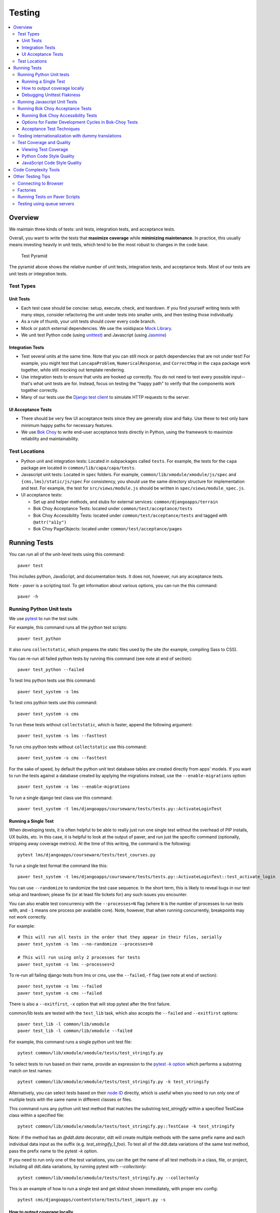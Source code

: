 #######
Testing
#######

.. contents::
   :local:
   :depth: 3

Overview
========

We maintain three kinds of tests: unit tests, integration tests, and
acceptance tests.

Overall, you want to write the tests that **maximize coverage** while
**minimizing maintenance**. In practice, this usually means investing
heavily in unit tests, which tend to be the most robust to changes in
the code base.

.. figure:: test_pyramid.png
   :alt: Test Pyramid

   Test Pyramid

The pyramid above shows the relative number of unit tests, integration
tests, and acceptance tests. Most of our tests are unit tests or
integration tests.

Test Types
----------

Unit Tests
~~~~~~~~~~

-  Each test case should be concise: setup, execute, check, and
   teardown. If you find yourself writing tests with many steps,
   consider refactoring the unit under tests into smaller units, and
   then testing those individually.

-  As a rule of thumb, your unit tests should cover every code branch.

-  Mock or patch external dependencies. We use the voidspace `Mock Library`_.

-  We unit test Python code (using `unittest`_) and Javascript (using
   `Jasmine`_)

.. _Mock Library: http://www.voidspace.org.uk/python/mock/
.. _unittest: http://docs.python.org/2/library/unittest.html
.. _Jasmine: http://jasmine.github.io/


Integration Tests
~~~~~~~~~~~~~~~~~

-  Test several units at the same time. Note that you can still mock or patch
   dependencies that are not under test! For example, you might test that
   ``LoncapaProblem``, ``NumericalResponse``, and ``CorrectMap`` in the ``capa``
   package work together, while still mocking out template rendering.

-  Use integration tests to ensure that units are hooked up correctly.  You do
   not need to test every possible input--that's what unit tests are for.
   Instead, focus on testing the "happy path" to verify that the components work
   together correctly.

-  Many of our tests use the `Django test client`_ to simulate HTTP requests to
   the server.

.. _Django test client: https://docs.djangoproject.com/en/dev/topics/testing/overview/


UI Acceptance Tests
~~~~~~~~~~~~~~~~~~~

-  There should be very few UI acceptance tests since they are generally slow and
   flaky. Use these to test only bare minimum happy paths for necessary features.

-  We use `Bok Choy`_ to write end-user acceptance tests directly in Python,
   using the framework to maximize reliability and maintainability.

.. _Bok Choy: https://bok-choy.readthedocs.org/en/latest/tutorial.html


Test Locations
--------------

-  Python unit and integration tests: Located in subpackages called
   ``tests``. For example, the tests for the ``capa`` package are
   located in ``common/lib/capa/capa/tests``.

-  Javascript unit tests: Located in ``spec`` folders. For example,
   ``common/lib/xmodule/xmodule/js/spec`` and
   ``{cms,lms}/static/js/spec`` For consistency, you should use the
   same directory structure for implementation and test. For example,
   the test for ``src/views/module.js`` should be written in
   ``spec/views/module_spec.js``.

-  UI acceptance tests:

   -  Set up and helper methods, and stubs for external services:
      ``common/djangoapps/terrain``
   -  Bok Choy Acceptance Tests: located under ``common/test/acceptance/tests``
   -  Bok Choy Accessibility Tests: located under ``common/test/acceptance/tests`` and tagged with ``@attr("a11y")``
   -  Bok Choy PageObjects: located under ``common/test/acceptance/pages``

Running Tests
=============

You can run all of the unit-level tests using this command::

    paver test

This includes python, JavaScript, and documentation tests. It does not,
however, run any acceptance tests.

Note -
`paver` is a scripting tool. To get information about various options, you can run the this command::

    paver -h


Running Python Unit tests
-------------------------

We use `pytest`_ to run the test suite.

.. _pytest: https://pytest.org/

For example, this command runs all the python test scripts::

    paver test_python

It also runs ``collectstatic``, which prepares the
static files used by the site (for example, compiling Sass to
CSS).

You can re-run all failed python tests by running this command (see note at end of
section)::

    paver test_python --failed

To test lms python tests use this command::

    paver test_system -s lms

To test cms python tests use this command::

    paver test_system -s cms

To run these tests without ``collectstatic``, which is faster, append the following argument::

    paver test_system -s lms --fasttest

To run cms python tests without ``collectstatic`` use this command::

    paver test_system -s cms --fasttest

For the sake of speed, by default the python unit test database tables
are created directly from apps' models. If you want to run the tests
against a database created by applying the migrations instead, use the
``--enable-migrations`` option::

    paver test_system -s lms --enable-migrations

To run a single django test class use this command::

    paver test_system -t lms/djangoapps/courseware/tests/tests.py::ActivateLoginTest

Running a Single Test
~~~~~~~~~~~~~~~~~~~~~

When developing tests, it is often helpful to be able to really just run
one single test without the overhead of PIP installs, UX builds, etc. In
this case, it is helpful to look at the output of paver, and run just
the specific command (optionally, stripping away coverage metrics). At
the time of this writing, the command is the following::

    pytest lms/djangoapps/courseware/tests/test_courses.py


To run a single test format the command like this::

    paver test_system -t lms/djangoapps/courseware/tests/tests.py::ActivateLoginTest::test_activate_login

You can use ``--randomize`` to randomize the test case sequence.  In the
short term, this is likely to reveal bugs in our test setup and teardown;
please fix (or at least file tickets for) any such issues you encounter.

You can also enable test concurrency with the ``--processes=N`` flag (where ``N``
is the number of processes to run tests with, and ``-1`` means one process per
available core). Note, however, that when running concurrently, breakpoints may
not work correctly.

For example::

    # This will run all tests in the order that they appear in their files, serially
    paver test_system -s lms --no-randomize --processes=0

    # This will run using only 2 processes for tests
    paver test_system -s lms --processes=2

To re-run all failing django tests from lms or cms, use the
``--failed``,\ ``-f`` flag (see note at end of section)::

    paver test_system -s lms --failed
    paver test_system -s cms --failed

There is also a ``--exitfirst``, ``-x`` option that will stop pytest
after the first failure.

common/lib tests are tested with the ``test_lib`` task, which also
accepts the ``--failed`` and ``--exitfirst`` options::

    paver test_lib -l common/lib/xmodule
    paver test_lib -l common/lib/xmodule --failed

For example, this command runs a single python unit test file::

    pytest common/lib/xmodule/xmodule/tests/test_stringify.py


To select tests to run based on their name, provide an expression to the
`pytest -k option`_ which performs a substring match on test names::

    pytest common/lib/xmodule/xmodule/tests/test_stringify.py -k test_stringify

.. _pytest -k option: https://docs.pytest.org/en/latest/example/markers.html#using-k-expr-to-select-tests-based-on-their-name
.. _node ID: https://docs.pytest.org/en/latest/example/markers.html#node-id

Alternatively, you can select tests based on their `node ID`_ directly,
which is useful when you need to run only one of mutliple tests with the same
name in different classes or files.

This command runs any python unit test method that matches the substring
`test_stringify` within a specified TestCase class within a specified file::

    pytest common/lib/xmodule/xmodule/tests/test_stringify.py::TestCase -k test_stringify

Note: if the method has an `@ddt.data` decorator, ddt will create multiple
methods with the same prefix name and each individual data input as the suffix
(e.g. `test_stringify_1_foo`). To test all of the ddt.data variations of the
same test method, pass the prefix name to the pytest `-k` option.

If you need to run only one of the test variations, you can the get the
name of all test methods in a class, file, or project, including all ddt.data
variations, by running pytest with `--collectonly`::

    pytest common/lib/xmodule/xmodule/tests/test_stringify.py --collectonly


This is an example of how to run a single test and get stdout shown immediately, with proper env config::

    pytest cms/djangoapps/contentstore/tests/test_import.py -s

How to output coverage locally
~~~~~~~~~~~~~~~~~~~~~~~~~~~~~~

These are examples of how to run a single test and get coverage::

    pytest cms/djangoapps/contentstore/tests/test_import.py --cov --cov-conifg=.coveragerc-local # cms example
    pytest lms/djangoapps/courseware/tests/test_module_render.py --cov --cov-conifg=.coveragerc-local # lms example

That ``--cov-conifg=.coveragerc-local`` option is important - without it, the coverage
tool will look for paths that exist on our jenkins test servers, but not on your local devstack.

How to spit out coverage for a single file with a list of each line that is missing coverage::

   pytest lms/djangoapps/grades/tests/test_subsection_grade.py \
       --cov=lms.djangoapps.grades.subsection_grade \
       --cov-config=.coveragerc-local \
       --cov-report=term-missing
   ---------- coverage: platform linux2, python 2.7.12-final-0 ----------

   Name                                        Stmts   Miss  Cover   Missing
   -------------------------------------------------------------------------
   lms/djangoapps/grades/subsection_grade.py     125     38    70%   47-51, 57, 80-81, 85, 89, 99, 109, 113, [...]

Use this command to generate a coverage report (after previously running ``pytest``)::

    coverage report

The above command looks for a test coverage data file in ``reports/.coverage`` - this file will
contain coverage data from your last run of ``pytest``.  Coverage data is recorded for whichever
paths you specified in your ``--cov`` option, e.g.::

    --cov=.  # will track coverage for the entire project
    --cov=path.to.your.module  # will track coverage only for "module"

Use this command to generate an HTML report::

    coverage html

The report is then saved in reports/common/lib/xmodule/cover/index.html

To run tests for stub servers, for example for `YouTube stub server`_, you can
run one of these commands::

    paver test_system -s cms -t common/djangoapps/terrain/stubs/tests/test_youtube_stub.py
    pytest common/djangoapps/terrain/stubs/tests/test_youtube_stub.py

.. _YouTube stub server: https://github.com/edx/edx-platform/blob/master/common/djangoapps/terrain/stubs/tests/test_youtube_stub.py
.. _the pdb documentation: http://docs.python.org/library/pdb.html

Very handy: if you pass the ``--pdb`` flag to a paver test function, or
uncomment the ``pdb=1`` line in ``setup.cfg``, the test runner will drop you
into pdb on error. This lets you go up and down the stack and see what the
values of the variables are. Check out `the pdb documentation`_.  Note that
this only works if you aren't collecting coverage statistics (pdb and
coverage.py use the same mechanism to trace code execution).

Use this command to put a temporary debugging breakpoint in a test.
If you check this in, your tests will hang on jenkins::

    import pdb; pdb.set_trace()

Note: More on the ``--failed`` functionality:

* In order to use this, you must run the tests first. If you haven't already
  run the tests, or if no tests failed in the previous run, then using the
  ``--failed`` switch will result in **all** of the tests being run. See more
  about this in the `pytest documentation
  <https://docs.pytest.org/en/latest/cache.html>`__.

* Note that ``paver test_python`` calls pytest separately for cms and lms.
  This means that if tests failed only in lms on the previous run, then calling
  ``paver test_python --failed`` will run **all of the tests for cms** in
  addition to the previously failing lms tests. If you want it to run only the
  failing tests for lms or cms, use the ``paver test_system -s lms --failed``
  or ``paver test_system -s cms --failed`` commands.

Debugging Unittest Flakiness
~~~~~~~~~~~~~~~~~~~~~~~~~~~~~

As we move over to running our unittests with Jenkins Pipelines and pytest-xdist,
there are new ways for tests to flake, which can sometimes be difficult to debug.
If you run into flakiness, check (and feel free to contribute to) this
`confluence document <https://openedx.atlassian.net/wiki/spaces/TE/pages/884998163/Debugging+test+failures+with+pytest-xdist>`__ for help.

Running Javascript Unit Tests
-----------------------------

We use Jasmine to run JavaScript unit tests. To run all the JavaScript
tests::

    paver test_js

To run a specific set of JavaScript tests and print the results to the
console, run these commands::

    paver test_js_run -s lms
    paver test_js_run -s cms
    paver test_js_run -s cms-squire
    paver test_js_run -s xmodule
    paver test_js_run -s common
    paver test_js_run -s common-requirejs

To run JavaScript tests in a browser, run these commands::

    paver test_js_dev -s lms
    paver test_js_dev -s cms
    paver test_js_dev -s cms-squire
    paver test_js_dev -s xmodule
    paver test_js_dev -s common
    paver test_js_dev -s common-requirejs

To debug these tests on devstack in a local browser:

* first run the appropriate test_js_dev command from above which will open a browser using XQuartz
* open http://192.168.33.10:9876/debug.html in your host system's browser of choice
* this will run all the tests and show you the results including details of any failures
* you can click on an individually failing test and/or suite to re-run it by itself
* you can now use the browser's developer tools to debug as you would any other JavaScript code

Note: the port is also output to the console that you ran the tests from if you find that easier.

These paver commands call through to Karma. For more
info, see `karma-runner.github.io <https://karma-runner.github.io/>`__.

Running Bok Choy Acceptance Tests
---------------------------------

We use `Bok Choy`_ for acceptance testing. Bok Choy is a UI-level acceptance
test framework for writing robust `Selenium`_ tests in `Python`_. Bok Choy
makes your acceptance tests reliable and maintainable by utilizing the Page
Object and Promise design patterns.

**Prerequisites**:

These prerequisites are all automatically installed and available in
`Devstack`_, the supported development enviornment for the Open edX platform.

* Chromedriver and Chrome

* Mongo

* Memcache

* mySQL

To run all the bok choy acceptance tests run this command::

    paver test_bokchoy

Once the database has been set up and the static files collected, you
can use the 'fast' option to skip those tasks. This option can also be
used with any of the test specs below::

    paver test_bokchoy --fasttest

For example to run a single test, specify the name of the test file::

    paver test_bokchoy -t lms/test_lms.py

Notice the test file location is relative to
common/test/acceptance/tests. This is another example::

    paver test_bokchoy -t studio/test_studio_bad_data.py

To run a single test faster by not repeating setup tasks use the ``--fasttest`` option::

    paver test_bokchoy -t studio/test_studio_bad_data.py --fasttest

To test only a certain feature, specify the file and the testcase class::

    paver test_bokchoy -t studio/test_studio_bad_data.py::BadComponentTest

To execute only a certain test case, specify the file name, class, and
test case method::

    paver test_bokchoy -t lms/test_lms.py::RegistrationTest::test_register

During acceptance test execution, log files and also screenshots of
failed tests are captured in test\_root/log.

Use this command to put a temporary debugging breakpoint in a test.
If you check this in, your tests will hang on jenkins::

    import pdb; pdb.set_trace()

By default, all bokchoy tests are run with the 'split' ModuleStore. To
override the modulestore that is used, use the default\_store option.
The currently supported stores are: 'split'
(xmodule.modulestore.split\_mongo.split\_draft.DraftVersioningModuleStore)
and 'draft' (xmodule.modulestore.mongo.DraftMongoModuleStore). This is an example
for the 'draft' store::

    paver test_bokchoy --default_store='draft'

Running Bok Choy Accessibility Tests
~~~~~~~~~~~~~~~~~~~~~~~~~~~~~~~~~~~~

We use Bok Choy for `automated accessibility testing`_.  Bok Choy, a UI-level
acceptance test framework for writing robust `Selenium`_ tests in `Python`_,
includes the ability to perform accessibility audits on web pages using `Google
Accessibility Developer Tools`_ or `Deque's aXe Core`_.  For more details about
how to write accessibility tests, please read the `Bok Choy documentation`_ and
the `Automated Accessibility Tests`_ Open edX Confluence page.

.. _automated accessibility testing: https://bok-choy.readthedocs.org/en/latest/accessibility.html
.. _Selenium: http://docs.seleniumhq.org/
.. _Python: https://www.python.org/
.. _Google Accessibility Developer Tools: https://github.com/GoogleChrome/accessibility-developer-tools/
.. _Deque's aXe Core: https://github.com/dequelabs/axe-core/
.. _Bok Choy documentation: https://bok-choy.readthedocs.org/en/latest/accessibility.html
.. _Automated Accessibility Tests: https://openedx.atlassian.net/wiki/display/TE/Automated+Accessibility+Tests


**Prerequisites**:

These prerequisites are all automatically installed and available in
`Devstack`_ (since the Cypress release), the supported development environment
for the Open edX platform.

.. _Devstack: https://github.com/edx/configuration/wiki/edX-Developer-Stack

* Mongo

* Memcache

* mySQL

To run all the bok choy accessibility tests use this command::

    paver test_a11y

To run specific tests, use the ``-t`` flag to specify a pytest-style test spec
relative to the ``common/test/acceptance/tests`` directory. This is an example for it::

    paver test_a11y -t lms/test_lms_dashboard.py::LmsDashboardA11yTest::test_dashboard_course_listings_a11y

**Coverage**:

To generate the coverage report for the views run during accessibility tests::

    paver a11y_coverage

Note that this coverage report is just a guideline to find areas that
are missing tests.  If the view isn't 'covered', there definitely
isn't a test for it.  If it is 'covered', we are loading that page
during the tests but not necessarily calling ``page.a11y_audit.check_for_accessibility_errors`` on it.


Options for Faster Development Cycles in Bok-Choy Tests
~~~~~~~~~~~~~~~~~~~~~~~~~~~~~~~~~~~~~~~~~~~~~~~~~~~~~~~

The following are ways in which a developer could shorten the development
cycle for faster feedback. The options below can often be used together.

**Multiprocessing Mode**

Bok-choy tests can be threaded using the `-n` switch.  Using 2 threads generally
reduces test cycles by 33%.  The recommendation is to make sure the
number of threads is no more than the number of processors available. For
example, the Cypress release of devstack is provisioned by default with 2
processors. In that case, to run tests in multiprocess mode::

    paver test_bokchoy -n 2

*Caveat*: Not all tests have been designed with multiprocessing in mind; some
testcases (approx 10%) will fail in multiprocess mode for various reasons
(e.g., shared fixtures, unexpected state, etc). If you have tests that fail
in multiprocessing mode, it may be worthwhile to run them in single-stream mode
to understand if you are encountering such a failure. With that noted, this
can speed development for most test classes.

**Leave Your Servers Running**

There are two additional switches available in the `paver test_bokchoy` task.
Used together, they can shorten the cycle between test runs. Similar to above,
there are a handful of tests that won't work with this approach, due to insufficient
teardown and other unmanaged state.

1. Start your servers in one terminal/ssh session::

    paver test_bokchoy --serversonly

  Note if setup has already been done, you can run::

    paver test_bokchoy --serversonly --fasttest

2. Run your tests only in another terminal/ssh session::

    paver test_bokchoy --testsonly --fasttest

You must run BOTH `--testsonly` and `--fasttest`.

3. When done, you can kill your servers in the first terminal/ssh session with
Control-C. *Warning*: Only hit Control-C one time so the pytest framework can
properly clean up.

Acceptance Test Techniques
~~~~~~~~~~~~~~~~~~~~~~~~~~

1. **Element existence on the page**: Do not use splinter's built-in browser
   methods directly for determining if elements exist. Use the
   world.is\_css\_present and world.is\_css\_not\_present wrapper
   functions instead. Otherwise errors can arise if checks for the css
   are performed before the page finishes loading. Also these wrapper
   functions are optimized for the amount of wait time spent in both
   cases of positive and negative expectation.

2. **Dealing with alerts**: Chrome can hang on javascripts alerts. If a
   javascript alert/prompt/confirmation is expected, use the step 'I
   will confirm all alerts', 'I will cancel all alerts' or 'I will anser
   all prompts with "(.\*)"' before the step that causes the alert in
   order to properly deal with it.

3. **Dealing with stale element reference exceptions**: These exceptions
   happen if any part of the page is refreshed in between finding an
   element and accessing the element. When possible, use any of the css
   functions in common/djangoapps/terrain/ui\_helpers.py as they will
   retry the action in case of this exception. If the functionality is
   not there, wrap the function with world.retry\_on\_exception. This
   function takes in a function and will retry and return the result of
   the function if there was an exception.

4. **Scenario Level Constants**: If you want an object to be available for
   the entire scenario, it can be stored in world.scenario\_dict. This
   object is a dictionary that gets refreshed at the beginning on the
   scenario. Currently, the current logged in user and the current
   created course are stored under 'COURSE' and 'USER'. This will help
   prevent strings from being hard coded so the acceptance tests can
   become more flexible.

5. **Internal edX Jenkins considerations**: Acceptance tests are run in
   Jenkins as part of the edX development workflow. They are broken into
   shards and split across workers. Therefore if you add a new .feature
   file, you need to define what shard they should be run in or else
   they will not get executed. See someone from TestEng to help you
   determine where they should go.

   Also, the test results are rolled up in Jenkins for ease of
   understanding, with the acceptance tests under the top level of "CMS"
   and "LMS" when they follow this convention: name your feature in the
   .feature file CMS or LMS with a single period and then no other
   periods in the name. The name can contain spaces. E.g. "CMS.Sign Up"


Testing internationalization with dummy translations
----------------------------------------------------

Any text you add to the platform should be internationalized. To generate translations for your new strings, run the following command::

    paver i18n_dummy

This command generates dummy translations for each dummy language in the
platform and puts the dummy strings in the appropriate language files.
You can then preview the dummy languages on your local machine and also in your sandbox, if and when you create one.

The dummy language files that are generated during this process can be
found in the following locations::

    conf/locale/{LANG_CODE}

There are a few JavaScript files that are generated from this process. You can find those in the following locations::

    lms/static/js/i18n/{LANG_CODE}
    cms/static/js/i18n/{LANG_CODE}

Do not commit the ``.po``, ``.mo``, ``.js`` files that are generated
in the above locations during the dummy translation process!

Test Coverage and Quality
-------------------------

Viewing Test Coverage
~~~~~~~~~~~~~~~~~~~~~

We currently collect test coverage information for Python
unit/integration tests.

To view test coverage:

1. Run the test suite with this command::

       paver test

2. Generate reports with this command::

       paver coverage

3. Reports are located in the ``reports`` folder. The command generates
   HTML and XML (Cobertura format) reports.

Python Code Style Quality
~~~~~~~~~~~~~~~~~~~~~~~~~

To view Python code style quality (including PEP 8 and pylint violations) run this command::

    paver run_quality

More specific options are below.

-  These commands run a particular quality report::

       paver run_pep8
       paver run_pylint

-  This command runs a report, and sets it to fail if it exceeds a given number
   of violations::

       paver run_pep8 --limit=800

-  The ``run_quality`` uses the underlying diff-quality tool (which is packaged
   with `diff-cover`_). With that, the command can be set to fail if a certain
   diff threshold is not met. For example, to cause the process to fail if
   quality expectations are less than 100% when compared to master (or in other
   words, if style quality is worse than what is already on master)::

       paver run_quality --percentage=100

-  Note that 'fixme' violations are not counted with run\_quality. To
   see all 'TODO' lines, use this command::

       paver find_fixme --system=lms

   ``system`` is an optional argument here. It defaults to
   ``cms,lms,common``.

.. _diff-cover: https://github.com/Bachmann1234/diff-cover


JavaScript Code Style Quality
~~~~~~~~~~~~~~~~~~~~~~~~~~~~~

To view JavaScript code style quality run this command::

    paver run_eslint

-  This command also comes with a ``--limit`` switch, this is an example of that switch::

    paver run_eslint --limit=50000


Code Complexity Tools
=====================

Two tools are available for evaluating complexity of edx-platform code:

- `radon <https://radon.readthedocs.org/en/latest/>`__ for Python code
  complexity.  To obtain complexity, run::

       paver run_complexity

- `plato <https://github.com/es-analysis/plato>`__ for JavaScript code
  complexity. Several options are available on the command line; see
  documentation.  Below, the following command will produce an HTML report in a
  subdirectory called "jscomplexity"::

       plato -q -x common/static/js/vendor/ -t common -e .eslintrc.json -r -d jscomplexity common/static/js/

Other Testing Tips
==================

Connecting to Browser
---------------------

If you want to see the browser being automated for JavaScript or bok-choy tests,
you can connect to the container running it via VNC.

+------------------------+----------------------+
| Browser                | VNC connection       |
+========================+======================+
| Firefox (Default)      | vnc://0.0.0.0:25900  |
+------------------------+----------------------+
| Chrome (via Selenium)  | vnc://0.0.0.0:15900  |
+------------------------+----------------------+

On macOS, enter the VNC connection string in Safari to connect via VNC. The VNC
passwords for both browsers are randomly generated and logged at container
startup, and can be found by running ``make vnc-passwords``.

Most tests are run in Firefox by default.  To use Chrome for tests that normally
use Firefox instead, prefix the test command with
``SELENIUM_BROWSER=chrome SELENIUM_HOST=edx.devstack.chrome``

Factories
---------

Many tests delegate set-up to a "factory" class. For example, there are
factories for creating courses, problems, and users. This encapsulates
set-up logic from tests.

Factories are often implemented using `FactoryBoy`_.

In general, factories should be located close to the code they use. For
example, the factory for creating problem XML definitions is located in
``common/lib/capa/capa/tests/response_xml_factory.py`` because the
``capa`` package handles problem XML.

.. _FactoryBoy: https://readthedocs.org/projects/factoryboy/

Running Tests on Paver Scripts
------------------------------

To run tests on the scripts that power the various Paver commands, use the following command::

  pytest pavelib

Testing using queue servers
---------------------------

When testing problems that use a queue server on AWS (e.g.
sandbox-xqueue.edx.org), you'll need to run your server on your public IP, like so::

    ./manage.py lms runserver 0.0.0.0:8000

When you connect to the LMS, you need to use the public ip. Use
``ifconfig`` to figure out the number, and connect e.g. to
``http://18.3.4.5:8000/``
